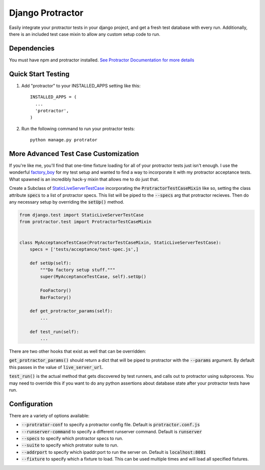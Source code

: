 =====
Django Protractor
=====

Easily integrate your protractor tests in your django project, and get a fresh test database with every run.
Additionally, there is an included test case mixin to allow any custom setup code to run.

Dependencies
------------
You must have npm and protractor installed. `See Protractor Documentation for more details`_

Quick Start Testing
-------------------

1. Add "protractor" to your INSTALLED_APPS setting like this::

       INSTALLED_APPS = (
         ...
         'protractor',
       )

2. Run the following command to run your protractor tests::

       python manage.py protrator

More Advanced Test Case Customization
-------------------------------------
If you're like me, you'll find that one-time fixture loading for all of your protractor tests just isn't enough.
I use the wonderful `factory_boy`_ for my test setup and wanted to find a way to incorporate it with my protractor acceptance tests.
What spawned is an incredibly hack-y mixin that allows me to do just that.

Create a Subclass of `StaticLiveServerTestCase`_ incorporating the :code:`ProtractorTestCaseMixin` like so, setting the class attribute
:code:`specs` to a list of protractor specs. This list will be piped to the :code:`--specs` arg that protractor recieves. Then do any necessary
setup by overriding the :code:`setUp()` method.

.. code:: python

  from django.test import StaticLiveServerTestCase
  from protractor.test import ProtractorTestCaseMixin


  class MyAcceptanceTestCase(ProtractorTestCaseMixin, StaticLiveServerTestCase):
      specs = ['tests/acceptance/test-spec.js',]

      def setUp(self):
          """Do factory setup stuff."""
          super(MyAcceptanceTestCase, self).setUp()

          FooFactory()
          BarFactory()

      def get_protractor_params(self):
          ...

      def test_run(self):
          ...


There are two other hooks that exist as well that can be overridden:

:code:`get_protractor_params()` should return a dict that will be piped to protractor with the :code:`--params` argument.
By default this passes in the value of :code:`live_server_url`.

:code:`test_run()` is the actual method that gets discovered by test runners, and calls out to protractor using subprocess.
You may need to override this if you want to do any python assertions about database state after your protractor tests
have run.


Configuration
-------------

There are a variety of options available:

- :code:`--protrator-conf` to specify a protractor config file. Default is :code:`protractor.conf.js`
- :code:`--runserver-command` to specify a different runserver command. Default is :code:`runserver`
- :code:`--specs` to specify which protractor specs to run.
- :code:`--suite` to specify which protrator suite to run.
- :code:`--addrport` to specify which ipaddr:port to run the server on. Default is :code:`localhost:8081`
- :code:`--fixture` to specify which a fixture to load. This can be used multiple times and will load all specified fixtures.

.. _See Protractor Documentation for more details: https://angular.github.io/protractor/#/
.. _factory_boy: https://github.com/rbarrois/factory_boy
.. _StaticLiveServerTestCase: https://docs.djangoproject.com/en/1.8/ref/contrib/staticfiles/#django.contrib.staticfiles.testing.StaticLiveServerTestCase
